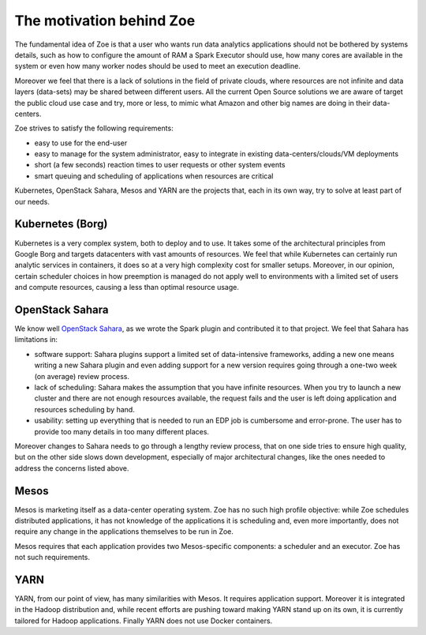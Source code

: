 .. _vision:

The motivation behind Zoe
=========================

The fundamental idea of Zoe is that a user who wants run data analytics applications should not be bothered by systems details, such as how to configure the amount
of RAM a Spark Executor should use, how many cores are available in the system or even how many worker nodes should be used to meet an execution deadline.

Moreover we feel that there is a lack of solutions in the field of private clouds, where resources are not infinite and data layers (data-sets) may be shared between
different users. All the current Open Source solutions we are aware of target the public cloud use case and try, more or less, to mimic what Amazon and other big
names are doing in their data-centers.

Zoe strives to satisfy the following requirements:

* easy to use for the end-user
* easy to manage for the system administrator, easy to integrate in existing data-centers/clouds/VM deployments
* short (a few seconds) reaction times to user requests or other system events
* smart queuing and scheduling of applications when resources are critical

Kubernetes, OpenStack Sahara, Mesos and YARN are the projects that, each in its own way, try to solve at least part of our needs.

Kubernetes (Borg)
-----------------
Kubernetes is a very complex system, both to deploy and to use. It takes some of the architectural principles from Google Borg and targets datacenters with vast amounts of resources. We feel that while Kubernetes can certainly run analytic services in containers, it does so at a very high complexity cost for smaller setups. Moreover, in our opinion, certain scheduler choices in how preemption is managed do not apply well to environments with a limited set of users and compute resources, causing a less than optimal resource usage.

OpenStack Sahara
----------------
We know well `OpenStack Sahara <https://wiki.openstack.org/wiki/Sahara>`_, as we wrote the Spark plugin and contributed it to that project. We
feel that Sahara has limitations in:

* software support: Sahara plugins support a limited set of data-intensive frameworks, adding a new one means writing a new Sahara plugin and even adding support
  for a new version requires going through a one-two week (on average) review process.
* lack of scheduling: Sahara makes the assumption that you have infinite resources. When you try to launch a new cluster and there are not enough resources available,
  the request fails and the user is left doing application and resources scheduling by hand.
* usability: setting up everything that is needed to run an EDP job is cumbersome and error-prone. The user has to provide too many details in too many different places.

Moreover changes to Sahara needs to go through a lengthy review process, that on one side tries to ensure high quality, but on the other side slows down development,
especially of major architectural changes, like the ones needed to address the concerns listed above.

Mesos
-----

Mesos is marketing itself as a data-center operating system. Zoe has no such high profile objective: while Zoe schedules distributed applications, it has
not knowledge of the applications it is scheduling and, even more importantly, does not require any change in the applications themselves to be run in Zoe.

Mesos requires that each application provides two Mesos-specific components: a scheduler and an executor. Zoe has not such requirements.

YARN
----

YARN, from our point of view, has many similarities with Mesos. It requires application support. Moreover it is integrated in the Hadoop distribution and,
while recent efforts are pushing toward making YARN stand up on its own, it is currently tailored for Hadoop applications. Finally YARN does not use Docker
containers.
